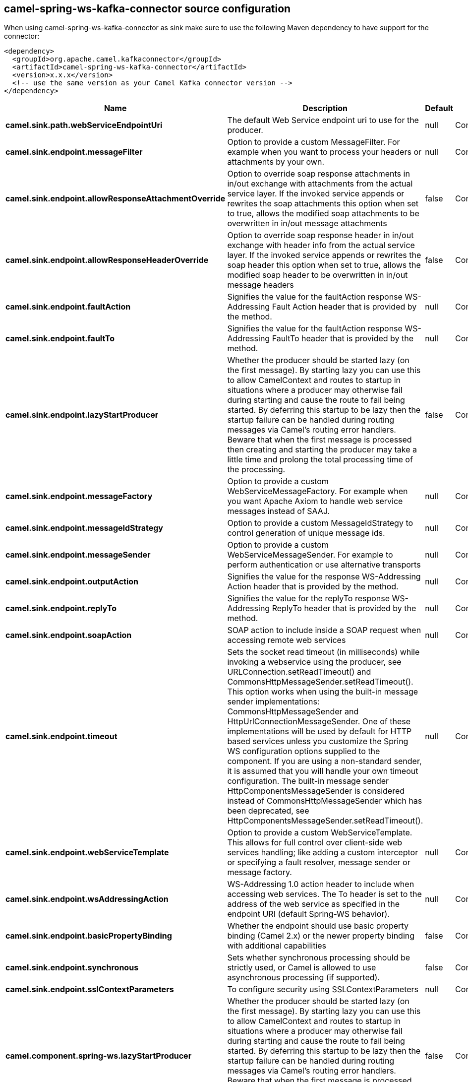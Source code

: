 // kafka-connector options: START
== camel-spring-ws-kafka-connector source configuration

When using camel-spring-ws-kafka-connector as sink make sure to use the following Maven dependency to have support for the connector:

[source,xml]
----
<dependency>
  <groupId>org.apache.camel.kafkaconnector</groupId>
  <artifactId>camel-spring-ws-kafka-connector</artifactId>
  <version>x.x.x</version>
  <!-- use the same version as your Camel Kafka connector version -->
</dependency>
----


[width="100%",cols="2,5,^1,2",options="header"]
|===
| Name | Description | Default | Priority
| *camel.sink.path.webServiceEndpointUri* | The default Web Service endpoint uri to use for the producer. | null | ConfigDef.Importance.MEDIUM
| *camel.sink.endpoint.messageFilter* | Option to provide a custom MessageFilter. For example when you want to process your headers or attachments by your own. | null | ConfigDef.Importance.MEDIUM
| *camel.sink.endpoint.allowResponseAttachmentOverride* | Option to override soap response attachments in in/out exchange with attachments from the actual service layer. If the invoked service appends or rewrites the soap attachments this option when set to true, allows the modified soap attachments to be overwritten in in/out message attachments | false | ConfigDef.Importance.MEDIUM
| *camel.sink.endpoint.allowResponseHeaderOverride* | Option to override soap response header in in/out exchange with header info from the actual service layer. If the invoked service appends or rewrites the soap header this option when set to true, allows the modified soap header to be overwritten in in/out message headers | false | ConfigDef.Importance.MEDIUM
| *camel.sink.endpoint.faultAction* | Signifies the value for the faultAction response WS-Addressing Fault Action header that is provided by the method. | null | ConfigDef.Importance.MEDIUM
| *camel.sink.endpoint.faultTo* | Signifies the value for the faultAction response WS-Addressing FaultTo header that is provided by the method. | null | ConfigDef.Importance.MEDIUM
| *camel.sink.endpoint.lazyStartProducer* | Whether the producer should be started lazy (on the first message). By starting lazy you can use this to allow CamelContext and routes to startup in situations where a producer may otherwise fail during starting and cause the route to fail being started. By deferring this startup to be lazy then the startup failure can be handled during routing messages via Camel's routing error handlers. Beware that when the first message is processed then creating and starting the producer may take a little time and prolong the total processing time of the processing. | false | ConfigDef.Importance.MEDIUM
| *camel.sink.endpoint.messageFactory* | Option to provide a custom WebServiceMessageFactory. For example when you want Apache Axiom to handle web service messages instead of SAAJ. | null | ConfigDef.Importance.MEDIUM
| *camel.sink.endpoint.messageIdStrategy* | Option to provide a custom MessageIdStrategy to control generation of unique message ids. | null | ConfigDef.Importance.MEDIUM
| *camel.sink.endpoint.messageSender* | Option to provide a custom WebServiceMessageSender. For example to perform authentication or use alternative transports | null | ConfigDef.Importance.MEDIUM
| *camel.sink.endpoint.outputAction* | Signifies the value for the response WS-Addressing Action header that is provided by the method. | null | ConfigDef.Importance.MEDIUM
| *camel.sink.endpoint.replyTo* | Signifies the value for the replyTo response WS-Addressing ReplyTo header that is provided by the method. | null | ConfigDef.Importance.MEDIUM
| *camel.sink.endpoint.soapAction* | SOAP action to include inside a SOAP request when accessing remote web services | null | ConfigDef.Importance.MEDIUM
| *camel.sink.endpoint.timeout* | Sets the socket read timeout (in milliseconds) while invoking a webservice using the producer, see URLConnection.setReadTimeout() and CommonsHttpMessageSender.setReadTimeout(). This option works when using the built-in message sender implementations: CommonsHttpMessageSender and HttpUrlConnectionMessageSender. One of these implementations will be used by default for HTTP based services unless you customize the Spring WS configuration options supplied to the component. If you are using a non-standard sender, it is assumed that you will handle your own timeout configuration. The built-in message sender HttpComponentsMessageSender is considered instead of CommonsHttpMessageSender which has been deprecated, see HttpComponentsMessageSender.setReadTimeout(). | null | ConfigDef.Importance.MEDIUM
| *camel.sink.endpoint.webServiceTemplate* | Option to provide a custom WebServiceTemplate. This allows for full control over client-side web services handling; like adding a custom interceptor or specifying a fault resolver, message sender or message factory. | null | ConfigDef.Importance.MEDIUM
| *camel.sink.endpoint.wsAddressingAction* | WS-Addressing 1.0 action header to include when accessing web services. The To header is set to the address of the web service as specified in the endpoint URI (default Spring-WS behavior). | null | ConfigDef.Importance.MEDIUM
| *camel.sink.endpoint.basicPropertyBinding* | Whether the endpoint should use basic property binding (Camel 2.x) or the newer property binding with additional capabilities | false | ConfigDef.Importance.MEDIUM
| *camel.sink.endpoint.synchronous* | Sets whether synchronous processing should be strictly used, or Camel is allowed to use asynchronous processing (if supported). | false | ConfigDef.Importance.MEDIUM
| *camel.sink.endpoint.sslContextParameters* | To configure security using SSLContextParameters | null | ConfigDef.Importance.MEDIUM
| *camel.component.spring-ws.lazyStartProducer* | Whether the producer should be started lazy (on the first message). By starting lazy you can use this to allow CamelContext and routes to startup in situations where a producer may otherwise fail during starting and cause the route to fail being started. By deferring this startup to be lazy then the startup failure can be handled during routing messages via Camel's routing error handlers. Beware that when the first message is processed then creating and starting the producer may take a little time and prolong the total processing time of the processing. | false | ConfigDef.Importance.MEDIUM
| *camel.component.spring-ws.basicPropertyBinding* | Whether the component should use basic property binding (Camel 2.x) or the newer property binding with additional capabilities | false | ConfigDef.Importance.MEDIUM
| *camel.component.spring-ws.useGlobalSslContextParameters* | Enable usage of global SSL context parameters. | false | ConfigDef.Importance.MEDIUM
|===


// kafka-connector options: END
